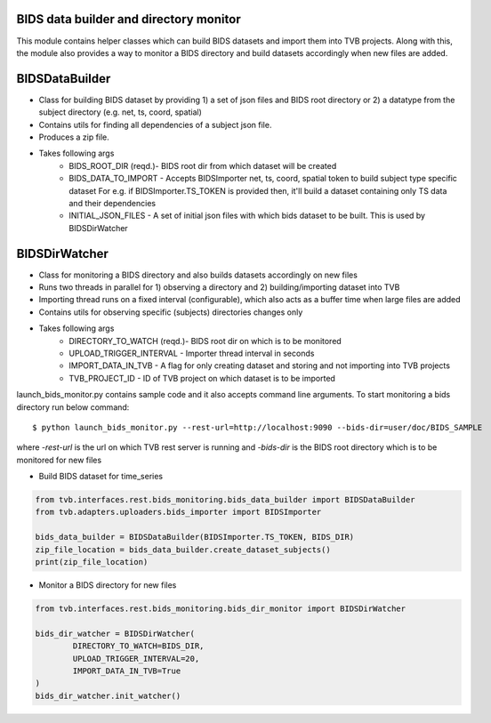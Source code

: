 BIDS data builder and directory monitor
=======================================

This module contains helper classes which can build BIDS datasets and import them into TVB projects. Along with this, the module also provides a way to monitor a BIDS directory and build datasets accordingly when new files are added.

BIDSDataBuilder
===============

- Class for building BIDS dataset by providing 1) a set of json files and BIDS root directory or 2) a datatype from the subject directory (e.g. net, ts, coord, spatial)
- Contains utils for finding all dependencies of a subject json file.
- Produces a zip file.
- Takes following args
   - BIDS_ROOT_DIR (reqd.)- BIDS root dir from which dataset will be created
   - BIDS_DATA_TO_IMPORT - Accepts BIDSImporter net, ts, coord, spatial token  to build subject type specific dataset For e.g. if BIDSImporter.TS_TOKEN is provided then, it'll build a dataset containing only TS data and their dependencies
   - INITIAL_JSON_FILES - A set of initial json files with which bids dataset to be built. This is used by BIDSDirWatcher

BIDSDirWatcher
==============

- Class for monitoring a BIDS directory and also builds datasets accordingly on new files
- Runs two threads in parallel for 1) observing a directory and 2) building/importing dataset into TVB
- Importing thread runs on a fixed interval (configurable), which also acts as a buffer time when large files are added
- Contains utils for observing specific (subjects) directories changes only
- Takes following args
    - DIRECTORY_TO_WATCH (reqd.)- BIDS root dir on which is to be monitored
    - UPLOAD_TRIGGER_INTERVAL - Importer thread interval in seconds
    - IMPORT_DATA_IN_TVB - A flag for only creating dataset and storing and not importing into TVB projects
    - TVB_PROJECT_ID - ID of TVB project on which dataset is to be imported


launch_bids_monitor.py contains sample code and it also accepts command line arguments. To start monitoring a bids directory run below command::


    $ python launch_bids_monitor.py --rest-url=http://localhost:9090 --bids-dir=user/doc/BIDS_SAMPLE


where  `-rest-url` is the url on which TVB rest server is running and `-bids-dir` is the BIDS root directory which is to be monitored for new files


- Build BIDS dataset for time_series

.. code-block:: python

    from tvb.interfaces.rest.bids_monitoring.bids_data_builder import BIDSDataBuilder
    from tvb.adapters.uploaders.bids_importer import BIDSImporter

    bids_data_builder = BIDSDataBuilder(BIDSImporter.TS_TOKEN, BIDS_DIR)
    zip_file_location = bids_data_builder.create_dataset_subjects()
    print(zip_file_location)

..

- Monitor a BIDS directory for new files

.. code-block:: python

    from tvb.interfaces.rest.bids_monitoring.bids_dir_monitor import BIDSDirWatcher

    bids_dir_watcher = BIDSDirWatcher(
            DIRECTORY_TO_WATCH=BIDS_DIR,
            UPLOAD_TRIGGER_INTERVAL=20,
            IMPORT_DATA_IN_TVB=True
    )
    bids_dir_watcher.init_watcher()
    
..

